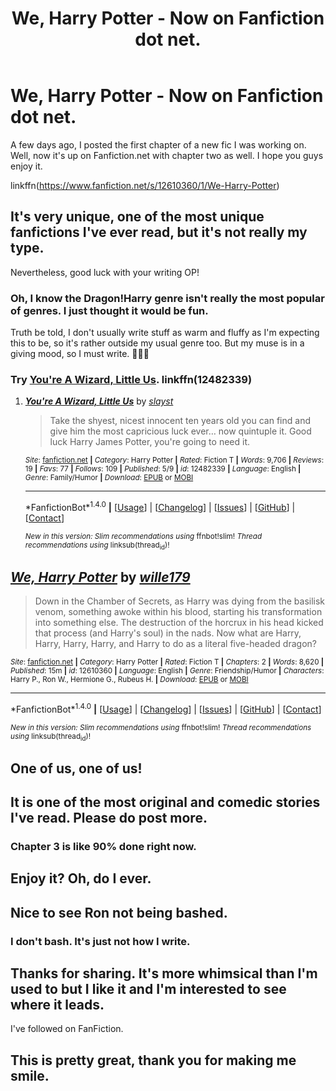 #+TITLE: We, Harry Potter - Now on Fanfiction dot net.

* We, Harry Potter - Now on Fanfiction dot net.
:PROPERTIES:
:Author: wille179
:Score: 14
:DateUnix: 1502489257.0
:DateShort: 2017-Aug-12
:FlairText: Self-Promotion
:END:
A few days ago, I posted the first chapter of a new fic I was working on. Well, now it's up on Fanfiction.net with chapter two as well. I hope you guys enjoy it.

linkffn([[https://www.fanfiction.net/s/12610360/1/We-Harry-Potter]])


** It's very unique, one of the most unique fanfictions I've ever read, but it's not really my type.

Nevertheless, good luck with your writing OP!
:PROPERTIES:
:Score: 4
:DateUnix: 1502491753.0
:DateShort: 2017-Aug-12
:END:

*** Oh, I know the Dragon!Harry genre isn't really the most popular of genres. I just thought it would be fun.

Truth be told, I don't usually write stuff as warm and fluffy as I'm expecting this to be, so it's rather outside my usual genre too. But my muse is in a giving mood, so I must write. 🙂👍🏻
:PROPERTIES:
:Author: wille179
:Score: 4
:DateUnix: 1502493274.0
:DateShort: 2017-Aug-12
:END:


*** Try [[https://www.fanfiction.net/s/12482339/1/][You're A Wizard, Little Us]]. linkffn(12482339)
:PROPERTIES:
:Author: munin295
:Score: 2
:DateUnix: 1502500408.0
:DateShort: 2017-Aug-12
:END:

**** [[http://www.fanfiction.net/s/12482339/1/][*/You're A Wizard, Little Us/*]] by [[https://www.fanfiction.net/u/5703672/slayst][/slayst/]]

#+begin_quote
  Take the shyest, nicest innocent ten years old you can find and give him the most capricious luck ever... now quintuple it. Good luck Harry James Potter, you're going to need it.
#+end_quote

^{/Site/: [[http://www.fanfiction.net/][fanfiction.net]] *|* /Category/: Harry Potter *|* /Rated/: Fiction T *|* /Words/: 9,706 *|* /Reviews/: 19 *|* /Favs/: 77 *|* /Follows/: 109 *|* /Published/: 5/9 *|* /id/: 12482339 *|* /Language/: English *|* /Genre/: Family/Humor *|* /Download/: [[http://www.ff2ebook.com/old/ffn-bot/index.php?id=12482339&source=ff&filetype=epub][EPUB]] or [[http://www.ff2ebook.com/old/ffn-bot/index.php?id=12482339&source=ff&filetype=mobi][MOBI]]}

--------------

*FanfictionBot*^{1.4.0} *|* [[[https://github.com/tusing/reddit-ffn-bot/wiki/Usage][Usage]]] | [[[https://github.com/tusing/reddit-ffn-bot/wiki/Changelog][Changelog]]] | [[[https://github.com/tusing/reddit-ffn-bot/issues/][Issues]]] | [[[https://github.com/tusing/reddit-ffn-bot/][GitHub]]] | [[[https://www.reddit.com/message/compose?to=tusing][Contact]]]

^{/New in this version: Slim recommendations using/ ffnbot!slim! /Thread recommendations using/ linksub(thread_id)!}
:PROPERTIES:
:Author: FanfictionBot
:Score: 1
:DateUnix: 1502500420.0
:DateShort: 2017-Aug-12
:END:


** [[http://www.fanfiction.net/s/12610360/1/][*/We, Harry Potter/*]] by [[https://www.fanfiction.net/u/5192205/wille179][/wille179/]]

#+begin_quote
  Down in the Chamber of Secrets, as Harry was dying from the basilisk venom, something awoke within his blood, starting his transformation into something else. The destruction of the horcrux in his head kicked that process (and Harry's soul) in the nads. Now what are Harry, Harry, Harry, Harry, and Harry to do as a literal five-headed dragon?
#+end_quote

^{/Site/: [[http://www.fanfiction.net/][fanfiction.net]] *|* /Category/: Harry Potter *|* /Rated/: Fiction T *|* /Chapters/: 2 *|* /Words/: 8,620 *|* /Published/: 15m *|* /id/: 12610360 *|* /Language/: English *|* /Genre/: Friendship/Humor *|* /Characters/: Harry P., Ron W., Hermione G., Rubeus H. *|* /Download/: [[http://www.ff2ebook.com/old/ffn-bot/index.php?id=12610360&source=ff&filetype=epub][EPUB]] or [[http://www.ff2ebook.com/old/ffn-bot/index.php?id=12610360&source=ff&filetype=mobi][MOBI]]}

--------------

*FanfictionBot*^{1.4.0} *|* [[[https://github.com/tusing/reddit-ffn-bot/wiki/Usage][Usage]]] | [[[https://github.com/tusing/reddit-ffn-bot/wiki/Changelog][Changelog]]] | [[[https://github.com/tusing/reddit-ffn-bot/issues/][Issues]]] | [[[https://github.com/tusing/reddit-ffn-bot/][GitHub]]] | [[[https://www.reddit.com/message/compose?to=tusing][Contact]]]

^{/New in this version: Slim recommendations using/ ffnbot!slim! /Thread recommendations using/ linksub(thread_id)!}
:PROPERTIES:
:Author: FanfictionBot
:Score: 2
:DateUnix: 1502489276.0
:DateShort: 2017-Aug-12
:END:


** One of us, one of us!
:PROPERTIES:
:Author: gnarlin
:Score: 2
:DateUnix: 1502495663.0
:DateShort: 2017-Aug-12
:END:


** It is one of the most original and comedic stories I've read. Please do post more.
:PROPERTIES:
:Author: hschmale
:Score: 2
:DateUnix: 1502505662.0
:DateShort: 2017-Aug-12
:END:

*** Chapter 3 is like 90% done right now.
:PROPERTIES:
:Author: wille179
:Score: 2
:DateUnix: 1502513086.0
:DateShort: 2017-Aug-12
:END:


** Enjoy it? Oh, do I ever.
:PROPERTIES:
:Author: Achille-Talon
:Score: 2
:DateUnix: 1502530999.0
:DateShort: 2017-Aug-12
:END:


** Nice to see Ron not being bashed.
:PROPERTIES:
:Author: Ch1pp
:Score: 2
:DateUnix: 1502532159.0
:DateShort: 2017-Aug-12
:END:

*** I don't bash. It's just not how I write.
:PROPERTIES:
:Author: wille179
:Score: 1
:DateUnix: 1502547272.0
:DateShort: 2017-Aug-12
:END:


** Thanks for sharing. It's more whimsical than I'm used to but I like it and I'm interested to see where it leads.

I've followed on FanFiction.
:PROPERTIES:
:Author: MoralRelativity
:Score: 1
:DateUnix: 1502508493.0
:DateShort: 2017-Aug-12
:END:


** This is pretty great, thank you for making me smile.
:PROPERTIES:
:Author: zombieqatz
:Score: 1
:DateUnix: 1502532795.0
:DateShort: 2017-Aug-12
:END:

